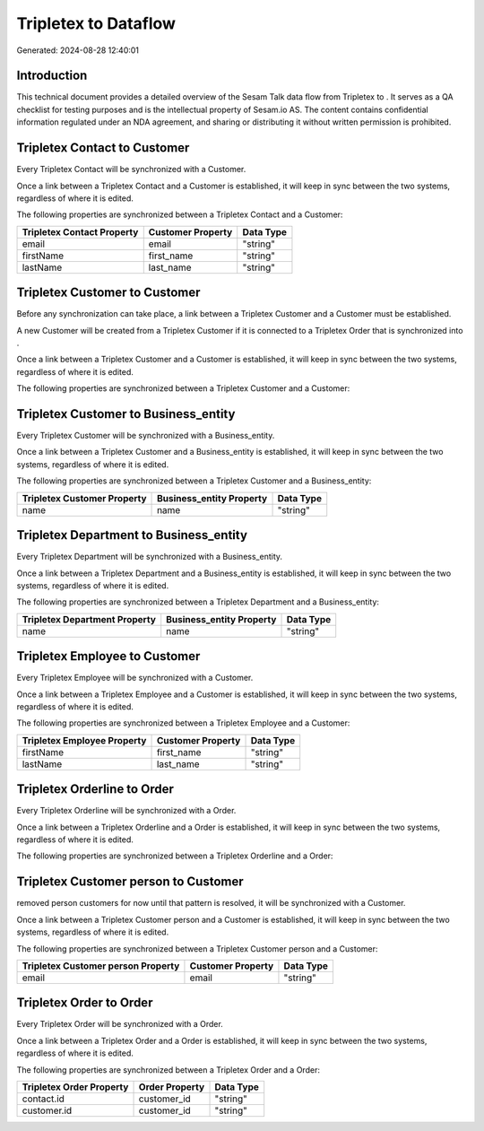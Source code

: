 ======================
Tripletex to  Dataflow
======================

Generated: 2024-08-28 12:40:01

Introduction
------------

This technical document provides a detailed overview of the Sesam Talk data flow from Tripletex to . It serves as a QA checklist for testing purposes and is the intellectual property of Sesam.io AS. The content contains confidential information regulated under an NDA agreement, and sharing or distributing it without written permission is prohibited.

Tripletex Contact to  Customer
------------------------------
Every Tripletex Contact will be synchronized with a  Customer.

Once a link between a Tripletex Contact and a  Customer is established, it will keep in sync between the two systems, regardless of where it is edited.

The following properties are synchronized between a Tripletex Contact and a  Customer:

.. list-table::
   :header-rows: 1

   * - Tripletex Contact Property
     -  Customer Property
     -  Data Type
   * - email
     - email
     - "string"
   * - firstName
     - first_name
     - "string"
   * - lastName
     - last_name
     - "string"


Tripletex Customer to  Customer
-------------------------------
Before any synchronization can take place, a link between a Tripletex Customer and a  Customer must be established.

A new  Customer will be created from a Tripletex Customer if it is connected to a Tripletex Order that is synchronized into .

Once a link between a Tripletex Customer and a  Customer is established, it will keep in sync between the two systems, regardless of where it is edited.

The following properties are synchronized between a Tripletex Customer and a  Customer:

.. list-table::
   :header-rows: 1

   * - Tripletex Customer Property
     -  Customer Property
     -  Data Type


Tripletex Customer to  Business_entity
--------------------------------------
Every Tripletex Customer will be synchronized with a  Business_entity.

Once a link between a Tripletex Customer and a  Business_entity is established, it will keep in sync between the two systems, regardless of where it is edited.

The following properties are synchronized between a Tripletex Customer and a  Business_entity:

.. list-table::
   :header-rows: 1

   * - Tripletex Customer Property
     -  Business_entity Property
     -  Data Type
   * - name
     - name
     - "string"


Tripletex Department to  Business_entity
----------------------------------------
Every Tripletex Department will be synchronized with a  Business_entity.

Once a link between a Tripletex Department and a  Business_entity is established, it will keep in sync between the two systems, regardless of where it is edited.

The following properties are synchronized between a Tripletex Department and a  Business_entity:

.. list-table::
   :header-rows: 1

   * - Tripletex Department Property
     -  Business_entity Property
     -  Data Type
   * - name
     - name
     - "string"


Tripletex Employee to  Customer
-------------------------------
Every Tripletex Employee will be synchronized with a  Customer.

Once a link between a Tripletex Employee and a  Customer is established, it will keep in sync between the two systems, regardless of where it is edited.

The following properties are synchronized between a Tripletex Employee and a  Customer:

.. list-table::
   :header-rows: 1

   * - Tripletex Employee Property
     -  Customer Property
     -  Data Type
   * - firstName
     - first_name
     - "string"
   * - lastName
     - last_name
     - "string"


Tripletex Orderline to  Order
-----------------------------
Every Tripletex Orderline will be synchronized with a  Order.

Once a link between a Tripletex Orderline and a  Order is established, it will keep in sync between the two systems, regardless of where it is edited.

The following properties are synchronized between a Tripletex Orderline and a  Order:

.. list-table::
   :header-rows: 1

   * - Tripletex Orderline Property
     -  Order Property
     -  Data Type


Tripletex Customer person to  Customer
--------------------------------------
removed person customers for now until that pattern is resolved, it  will be synchronized with a  Customer.

Once a link between a Tripletex Customer person and a  Customer is established, it will keep in sync between the two systems, regardless of where it is edited.

The following properties are synchronized between a Tripletex Customer person and a  Customer:

.. list-table::
   :header-rows: 1

   * - Tripletex Customer person Property
     -  Customer Property
     -  Data Type
   * - email
     - email
     - "string"


Tripletex Order to  Order
-------------------------
Every Tripletex Order will be synchronized with a  Order.

Once a link between a Tripletex Order and a  Order is established, it will keep in sync between the two systems, regardless of where it is edited.

The following properties are synchronized between a Tripletex Order and a  Order:

.. list-table::
   :header-rows: 1

   * - Tripletex Order Property
     -  Order Property
     -  Data Type
   * - contact.id
     - customer_id
     - "string"
   * - customer.id
     - customer_id
     - "string"

